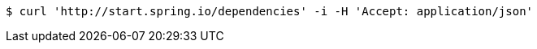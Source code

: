 [source,bash]
----
$ curl 'http://start.spring.io/dependencies' -i -H 'Accept: application/json'
----